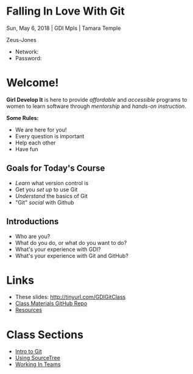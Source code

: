 #+OPTIONS: reveal_center:t reveal_progress:t reveal_history:t reveal_control:t reveal_title_slide:nil
#+OPTIONS: reveal_rolling_links:t reveal_keyboard:t reveal_overview:t num:nil toc:nil
#+REVEAL_ROOT: https://cdnjs.cloudflare.com/ajax/libs/reveal.js/3.5.0/
#+REVEAL_THEME: moon
#+REVEAL_EXTRA_CSS: moon-extras.css
#+REVEAL_TRANS: none
#+REVEAL_HEAD_PREAMBLE: <meta name="description" content="GDI Class Falling in Love With Git 2.0">
#+REVEAL_POSTAMBLE: <div> Created by Tamara Temple &lt;tamara@tamouse.org&gt; </div>
#+REVEAL_PLUGINS: (markdown notes highlight)
#+HTML_DOCTYPE: <!DOCTYPE html>
#+HTML_HEAD: <link rel="stylesheet" href="non-reveal.css">

* Falling In Love With Git
  #+BEGIN_EXPORT html
  <img src="images/gdi/gdi_logo_badge.png" alt="GDI Logo" class="title-image">
  #+END_EXPORT

  Sun, May 6, 2018 | GDI Mpls | Tamara Temple

  Zeus-Jones

  - Network:
  - Password:

* Welcome!

  *Girl Develop It* is here to provide /affordable/ and /accessible/
  programs to women to learn software through /mentorship/ and /hands-on
  instruction/.

  #+ATTR_REVEAL: :frag (fade-in)
  *Some Rules:*
  #+ATTR_REVEAL: :frag (roll-in)
  - We are here for you!
  - Every question is important
  - Help each other
  - Have fun

** Goals for Today's Course

   #+ATTR_REVEAL: :frag (roll-in)
   - /Learn/ what version control is
   - Get you /set up/ to use Git
   - /Understand/ the basics of Git
   - "Git" /social/ with Github

** Introductions

   - Who are you?
   - What do you do, or what do you want to do?
   - What's your experience with GDI?
   - What's your experience with Git and GitHub?

* Links

  #+BEGIN_EXPORT html
  <ul>
    <li>
      These slides:
      <a href="http://tinyurl.com/GDIGitClass"
         target="_blank" rel="noopener noreferrer">
        http://tinyurl.com/GDIGitClass
      </a>
    </li>
    <li>
      <a href="https://github.com/gdiminneapolis/falling-in-love-with-git"
         target="_blank" rel="noopener noreferrer">
        Class Materials GitHub Repo
      </a>
    </li>
    <li>
      <a href="https://github.com/gdiminneapolis/falling-in-love-with-git/blob/master/Resources.org"
         target="_blank" rel="noopener noreferrer">
        Resources
      </a>
    </li>
  </ul>
  #+END_EXPORT

* Class Sections

   #+BEGIN_EXPORT html
   <ul>
     <li>
       <a href="./intro-to-git.html"
          target="_blank" rel="noopener noreferrer">
         Intro to Git
       </a>
     </li>
     <li>
       <a href="./sourcetree.html"
          target="_blank" rel="noopener noreferrer">
         Using SourceTree
       </a>
     </li>
     <li>
       <a href="./working-in-teams.html"
          target="_blank" rel="noopener noreferrer">
         Working In Teams
       </a>
     </li>
   </ul>

   #+END_EXPORT
